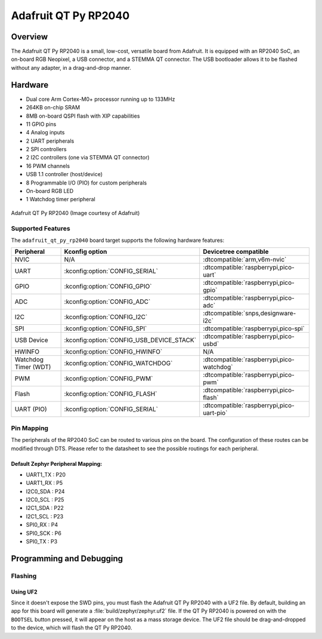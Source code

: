 .. _adafruit_qt_py_rp2040:

Adafruit QT Py RP2040
#####################

Overview
********

The Adafruit QT Py RP2040 is a small, low-cost, versatile board from
Adafruit. It is equipped with an RP2040 SoC, an on-board RGB Neopixel,
a USB connector, and a STEMMA QT connector. The USB bootloader allows
it to be flashed without any adapter, in a drag-and-drop manner.

Hardware
********
- Dual core Arm Cortex-M0+ processor running up to 133MHz
- 264KB on-chip SRAM
- 8MB on-board QSPI flash with XIP capabilities
- 11 GPIO pins
- 4 Analog inputs
- 2 UART peripherals
- 2 SPI controllers
- 2 I2C controllers (one via STEMMA QT connector)
- 16 PWM channels
- USB 1.1 controller (host/device)
- 8 Programmable I/O (PIO) for custom peripherals
- On-board RGB LED
- 1 Watchdog timer peripheral


.. figure:: img/qtpy_rp2040.jpg
     :align: center
     :alt: Adafruit QT Py RP2040

     Adafruit QT Py RP2040 (Image courtesy of Adafruit)

Supported Features
==================

The ``adafruit_qt_py_rp2040`` board target supports the following
hardware features:

.. list-table::
   :header-rows: 1

   * - Peripheral
     - Kconfig option
     - Devicetree compatible
   * - NVIC
     - N/A
     - :dtcompatible:`arm,v6m-nvic`
   * - UART
     - :kconfig:option:`CONFIG_SERIAL`
     - :dtcompatible:`raspberrypi,pico-uart`
   * - GPIO
     - :kconfig:option:`CONFIG_GPIO`
     - :dtcompatible:`raspberrypi,pico-gpio`
   * - ADC
     - :kconfig:option:`CONFIG_ADC`
     - :dtcompatible:`raspberrypi,pico-adc`
   * - I2C
     - :kconfig:option:`CONFIG_I2C`
     - :dtcompatible:`snps,designware-i2c`
   * - SPI
     - :kconfig:option:`CONFIG_SPI`
     - :dtcompatible:`raspberrypi,pico-spi`
   * - USB Device
     - :kconfig:option:`CONFIG_USB_DEVICE_STACK`
     - :dtcompatible:`raspberrypi,pico-usbd`
   * - HWINFO
     - :kconfig:option:`CONFIG_HWINFO`
     - N/A
   * - Watchdog Timer (WDT)
     - :kconfig:option:`CONFIG_WATCHDOG`
     - :dtcompatible:`raspberrypi,pico-watchdog`
   * - PWM
     - :kconfig:option:`CONFIG_PWM`
     - :dtcompatible:`raspberrypi,pico-pwm`
   * - Flash
     - :kconfig:option:`CONFIG_FLASH`
     - :dtcompatible:`raspberrypi,pico-flash`
   * - UART (PIO)
     - :kconfig:option:`CONFIG_SERIAL`
     - :dtcompatible:`raspberrypi,pico-uart-pio`

Pin Mapping
===========

The peripherals of the RP2040 SoC can be routed to various pins on the board.
The configuration of these routes can be modified through DTS. Please refer to
the datasheet to see the possible routings for each peripheral.

Default Zephyr Peripheral Mapping:
----------------------------------

.. rst-class:: rst-columns

- UART1_TX : P20
- UART1_RX : P5
- I2C0_SDA : P24
- I2C0_SCL : P25
- I2C1_SDA : P22
- I2C1_SCL : P23
- SPI0_RX : P4
- SPI0_SCK : P6
- SPI0_TX : P3

Programming and Debugging
*************************

Flashing
========

Using UF2
---------

Since it doesn't expose the SWD pins, you must flash the Adafruit QT Py RP2040 with
a UF2 file. By default, building an app for this board will generate a
:file:`build/zephyr/zephyr.uf2` file. If the QT Py RP2040 is powered on with the ``BOOTSEL``
button pressed, it will appear on the host as a mass storage device. The
UF2 file should be drag-and-dropped to the device, which will flash the QT Py RP2040.

.. target-notes::

.. _Getting Started with Raspberry Pi Pico:
  https://datasheets.raspberrypi.com/pico/getting-started-with-pico.pdf

.. _Primary Guide\: Adafruit QT Py RP2040:
  https://learn.adafruit.com/adafruit-qt-py-2040

